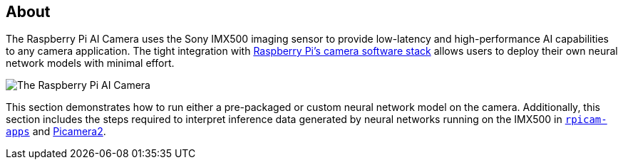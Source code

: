 [[ai-camera]]
== About

The Raspberry Pi AI Camera uses the Sony IMX500 imaging sensor to provide low-latency and high-performance AI capabilities to any camera application. The tight integration with https://www.raspberrypi.com/documentation/computers/camera_software.adoc[Raspberry Pi's camera software stack] allows users to deploy their own neural network models with minimal effort.

image::images/ai-camera.png[The Raspberry Pi AI Camera]

This section demonstrates how to run either a pre-packaged or custom neural network model on the camera. Additionally, this section includes the steps required to interpret inference data generated by neural networks running on the IMX500 in https://github.com/raspberrypi/rpicam-apps[`rpicam-apps`] and https://github.com/raspberrypi/picamera2[Picamera2].

